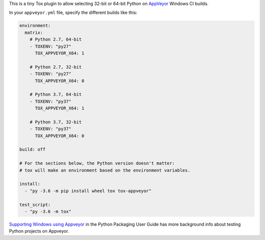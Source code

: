 This is a tiny Tox plugin to allow selecting 32-bit or 64-bit Python
on `AppVeyor <https://www.appveyor.com/>`_ Windows CI builds.

In your ``appveyor.yml`` file, specify the different builds like this:

.. code-block:: yaml

    environment:
      matrix:
        # Python 2.7, 64-bit
        - TOXENV: "py27"
          TOX_APPVEYOR_X64: 1

        # Python 2.7, 32-bit
        - TOXENV: "py27"
          TOX_APPVEYOR_X64: 0

        # Python 3.7, 64-bit
        - TOXENV: "py37"
          TOX_APPVEYOR_X64: 1

        # Python 3.7, 32-bit
        - TOXENV: "py37"
          TOX_APPVEYOR_X64: 0

    build: off

    # For the sections below, the Python version doesn't matter:
    # tox will make an environment based on the environment variables.

    install:
      - "py -3.6 -m pip install wheel tox tox-appveyor"

    test_script:
      - "py -3.6 -m tox"

`Supporting Windows using Appveyor <https://packaging.python.org/guides/supporting-windows-using-appveyor/#testing-with-tox>`_
in the Python Packaging User Guide has more background info about testing Python
projects on Appveyor.
